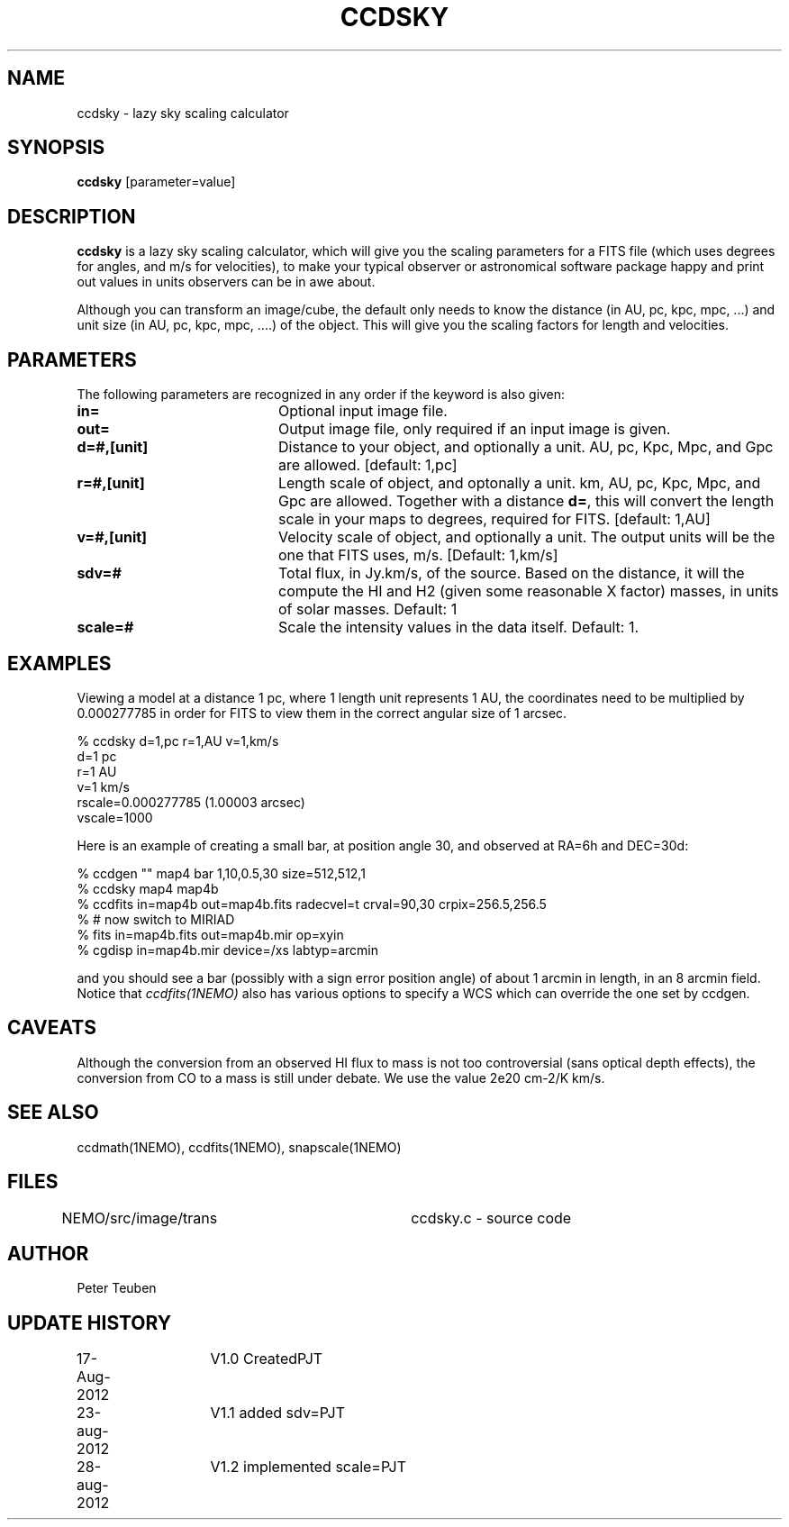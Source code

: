 .TH CCDSKY 1NEMO "28 August 2012"
.SH NAME
ccdsky \- lazy sky scaling calculator
.SH SYNOPSIS
\fBccdsky\fP [parameter=value]
.SH DESCRIPTION
\fBccdsky\fP is a lazy sky scaling calculator, which will give you the scaling parameters
for a FITS file (which uses degrees for angles, and m/s for velocities), to make
your typical observer or astronomical software package happy and print out values
in units observers can be in awe about.
.PP
Although you can transform an image/cube, the default only needs to know the
distance (in AU, pc, kpc, mpc, ...) and unit size (in AU, pc, kpc, mpc, ....) of
the object. This will give you the scaling factors for length and velocities.
.PP
.SH PARAMETERS
The following parameters are recognized in any order if the keyword
is also given:
.TP 20
\fBin=\fP
Optional input image file. 
.TP
\fBout=\fP
Output image file, only required if an input image is given.
.TP
\fBd=#,[unit]\fP
Distance to your object, and optionally a unit.  
AU, pc, Kpc, Mpc, and Gpc are allowed.
[default: 1,pc]    
.TP
\fBr=#,[unit]\fP
Length scale of object, and optonally a unit.
km, AU, pc, Kpc, Mpc, and Gpc are allowed. 
Together with a distance \fBd=\fP, this
will convert the length scale in your maps to degrees, required for FITS.
[default: 1,AU]   
.TP
\fBv=#,[unit]\fP
Velocity scale of object, and optionally a unit. The output units will be
the one that FITS uses, m/s.
[Default: 1,km/s]   
.TP
\fBsdv=#\fP
Total flux, in Jy.km/s, of the source. Based on the distance, it will
the compute the HI and H2 (given some reasonable X factor) masses, in
units of solar masses. Default: 1
.TP
\fBscale=#\fP
Scale the intensity values in the data itself. Default: 1.
.SH EXAMPLES
Viewing a model at a distance 1 pc, where 1 length unit represents 1 AU,
the coordinates need to be multiplied by 0.000277785 in order for FITS
to view them in the correct angular size of 1 arcsec. 
.nf

% ccdsky d=1,pc r=1,AU v=1,km/s
d=1 pc
r=1 AU
v=1 km/s
rscale=0.000277785  (1.00003 arcsec)
vscale=1000

.fi
Here is an example of creating a small bar, at position angle 30, and
observed at RA=6h and DEC=30d:
.nf

% ccdgen "" map4 bar 1,10,0.5,30 size=512,512,1 
% ccdsky map4 map4b
% ccdfits in=map4b out=map4b.fits radecvel=t crval=90,30 crpix=256.5,256.5
% # now switch to MIRIAD
% fits in=map4b.fits out=map4b.mir op=xyin
% cgdisp in=map4b.mir device=/xs labtyp=arcmin

.fi
and you should see a bar (possibly with a sign error position angle)
of about 1 arcmin in length, in an 8 arcmin field. Notice that
\fIccdfits(1NEMO)\fP also has various options to specify a WCS
which can override the one set by ccdgen.
.SH CAVEATS
Although the conversion from an observed HI flux to mass is not
too controversial (sans optical depth effects), the conversion 
from CO to a mass is still under debate. We use the value
2e20 cm-2/K km/s.
.SH SEE ALSO
ccdmath(1NEMO), ccdfits(1NEMO), snapscale(1NEMO)
.SH FILES
NEMO/src/image/trans	ccdsky.c - source code
.SH AUTHOR
Peter Teuben
.SH UPDATE HISTORY
.nf
.ta +1.0i +1.0i
17-Aug-2012	V1.0 Created		PJT
23-aug-2012	V1.1 added sdv=		PJT
28-aug-2012	V1.2 implemented scale=	PJT
.fi
